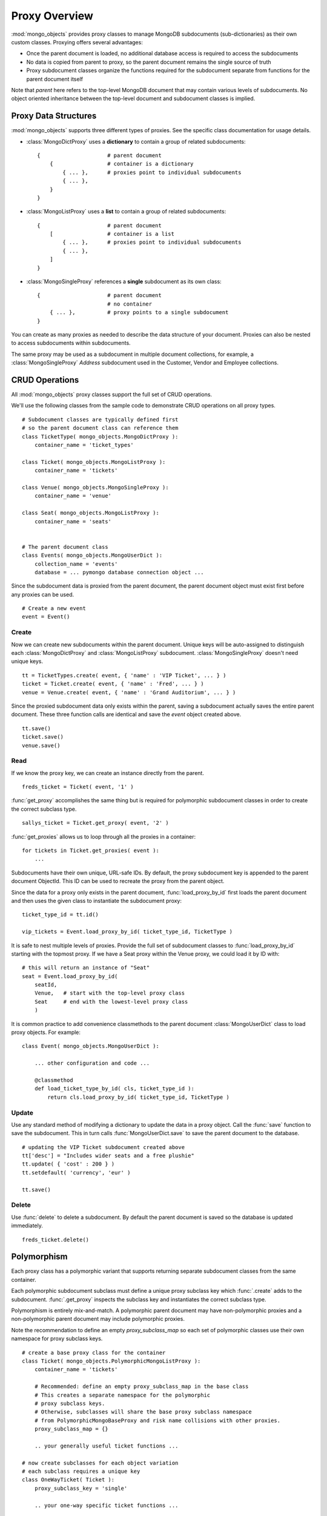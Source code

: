 Proxy Overview
==============

:mod:`mongo_objects` provides proxy classes to manage MongoDB subdocuments
(sub-dictionaries) as their own custom classes.
Proxying offers several advantages:

* Once the parent document is loaded, no additional database access is required
  to access the subdocuments
* No data is copied from parent to proxy, so the parent document remains
  the single source of truth
* Proxy subdocument classes organize the functions required for the subdocument
  separate from functions for the parent document itself

Note that *parent* here refers to the top-level MongoDB document that may contain
various levels of subdocuments. No object oriented inheritance between the
top-level document and subdocument classes is implied.


Proxy Data Structures
---------------------

:mod:`mongo_objects` supports three different types of proxies. See the specific
class documentation for usage details.

* :class:`MongoDictProxy` uses a **dictionary** to contain a group of related subdocuments::

    {                     # parent document
        {                 # container is a dictionary
            { ... },      # proxies point to individual subdocuments
            { ... },
        }
    }

* :class:`MongoListProxy` uses a **list** to contain a group of related subdocuments::

    {                     # parent document
        [                 # container is a list
            { ... },      # proxies point to individual subdocuments
            { ... },
        ]
    }

* :class:`MongoSingleProxy` references a **single** subdocument as its own class::

    {                     # parent document
                          # no container
        { ... },          # proxy points to a single subdocument
    }

You can create as many proxies as needed to describe the data structure of
your document. Proxies can also be nested to access subdocuments within
subdocuments.

The same proxy may be used as a subdocument in multiple document collections,
for example, a :class:`MongoSingleProxy` *Address* subdocument used in the
Customer, Vendor and Employee collections.


CRUD Operations
---------------

All :mod:`mongo_objects` proxy classes support the full set of CRUD operations.

We'll use the following classes from the sample code to demonstrate
CRUD operations on all proxy types. ::

    # Subdocument classes are typically defined first
    # so the parent document class can reference them
    class TicketType( mongo_objects.MongoDictProxy ):
        container_name = 'ticket_types'

    class Ticket( mongo_objects.MongoListProxy ):
        container_name = 'tickets'

    class Venue( mongo_objects.MongoSingleProxy ):
        container_name = 'venue'

    class Seat( mongo_objects.MongoListProxy ):
        container_name = 'seats'


    # The parent document class
    class Events( mongo_objects.MongoUserDict ):
        collection_name = 'events'
        database = ... pymongo database connection object ...

Since the subdocument data is proxied from the parent document,
the parent document object must exist first before any proxies can be
used. ::

    # Create a new event
    event = Event()


Create
~~~~~~

Now we can create new subdocuments within the parent document.
Unique keys will be auto-assigned to distinguish each
:class:`MongoDictProxy` and :class:`MongoListProxy`
subdocument. :class:`MongoSingleProxy` doesn't need unique keys. ::

    tt = TicketTypes.create( event, { 'name' : 'VIP Ticket', ... } )
    ticket = Ticket.create( event, { 'name' : 'Fred', ... } )
    venue = Venue.create( event, { 'name' : 'Grand Auditorium', ... } )

Since the proxied subdocument data only exists within the parent, saving
a subdocument actually saves the entire parent document. These three
function calls are identical and save the *event* object created above. ::

    tt.save()
    ticket.save()
    venue.save()

Read
~~~~

If we know the proxy key, we can create an instance directly from the parent. ::

    freds_ticket = Ticket( event, '1' )

:func:`get_proxy` accomplishes the same thing but is required
for polymorphic subdocument classes in order to create the correct subclass type. ::

    sallys_ticket = Ticket.get_proxy( event, '2' )

:func:`get_proxies` allows us to loop through all the proxies in a container::

    for tickets in Ticket.get_proxies( event ):
        ...

Subdocuments have their own unique, URL-safe IDs. By default, the proxy subdocument
key is appended to the parent document ObjectId. This ID can be used to recreate
the proxy from the parent object.

Since the data for a proxy only exists in the parent document, :func:`load_proxy_by_id`
first loads the parent document and then uses the given class to instantiate
the subdocument proxy::

    ticket_type_id = tt.id()

    vip_tickets = Event.load_proxy_by_id( ticket_type_id, TicketType )

It is safe to nest multiple levels of proxies. Provide the full set of subdocument
classes to :func:`load_proxy_by_id` starting with the topmost proxy. If we have
a Seat proxy within the Venue proxy, we could load it by ID with::

    # this will return an instance of "Seat"
    seat = Event.load_proxy_by_id(
        seatId,
        Venue,   # start with the top-level proxy class
        Seat     # end with the lowest-level proxy class
        )

It is common practice to add convenience classmethods to the parent
document :class:`MongoUserDict` class to load proxy objects. For example::

    class Event( mongo_objects.MongoUserDict ):

        ... other configuration and code ...

        @classmethod
        def load_ticket_type_by_id( cls, ticket_type_id ):
            return cls.load_proxy_by_id( ticket_type_id, TicketType )


Update
~~~~~~

Use any standard method of modifying a dictionary to update the data in a proxy
object. Call the :func:`save` function to save the subdocument. This in turn
calls :func:`MongoUserDict.save` to save the parent document to the database. ::

    # updating the VIP Ticket subdocument created above
    tt['desc'] = "Includes wider seats and a free plushie"
    tt.update( { 'cost' : 200 } )
    tt.setdefault( 'currency', 'eur' )

    tt.save()


Delete
~~~~~~

Use :func:`delete` to delete a subdocument. By default the parent document
is saved so the database is updated immediately. ::

    freds_ticket.delete()



Polymorphism
------------

Each proxy class has a polymorphic variant that supports returning separate
subdocument classes from the same container.

Each polymorphic subdocument subclass must define a unique proxy subclass key
which :func:`.create` adds to the subdocument. :func:`.get_proxy` inspects
the subclass key and instantiates the correct subclass type.

Polymorphism is entirely mix-and-match. A polymorphic parent document may have
non-polymorphic proxies and a non-polymorphic parent document may include
polymorphic proxies.

Note the recommendation to define an empty *proxy_subclass_map* so each set of
polymorphic classes use their own namespace for proxy subclass keys. ::

    # create a base proxy class for the container
    class Ticket( mongo_objects.PolymorphicMongoListProxy ):
        container_name = 'tickets'

        # Recommended: define an empty proxy_subclass_map in the base class
        # This creates a separate namespace for the polymorphic
        # proxy subclass keys.
        # Otherwise, subclasses will share the base proxy subclass namespace
        # from PolymorphicMongoBaseProxy and risk name collisions with other proxies.
        proxy_subclass_map = {}

        .. your generally useful ticket functions ...

    # now create subclasses for each object variation
    # each subclass requires a unique key
    class OneWayTicket( Ticket ):
        proxy_subclass_key = 'single'

        .. your one-way specific ticket functions ...

    class RoundTripTicket( Ticket ):
        proxy_subclass_key = 'return'

        .. your round-trip specific ticket functions ...

    class MultiCityTicket( Ticket ):
        proxy_class_key = 'multi'

        .. your multi-city specific ticket functions ...


Create and save the objects using a subclass. ::

    multi = MultiCityTicket( event )
    multi.save()

    # save the subdocument ID for later
    ticketId = multi.id()

Load subdocuments using the base class. The resulting object will be an instance
of the correct subclass based on the proxy subclass key. ::

    # multi_again is an instance of MultiCityTicket
    multi_again = Event.load_proxy_by_id( ticketId, Ticket )

If the subdocument has a missing or invalid proxy subclass key, an instance of your
proxy base class is returned.
